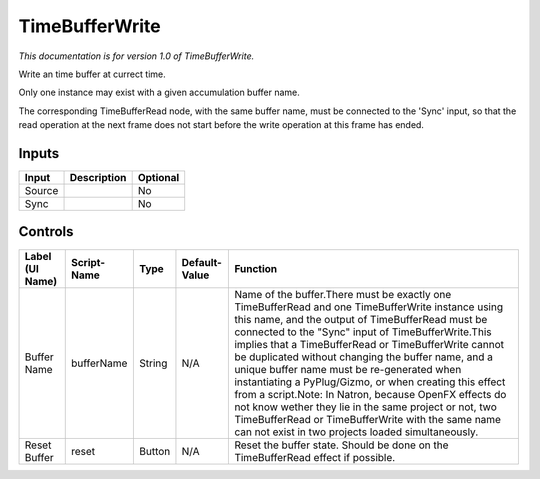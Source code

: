 .. _net.sf.openfx.TimeBufferWrite:

TimeBufferWrite
===============

*This documentation is for version 1.0 of TimeBufferWrite.*

Write an time buffer at currect time.

Only one instance may exist with a given accumulation buffer name.

The corresponding TimeBufferRead node, with the same buffer name, must be connected to the 'Sync' input, so that the read operation at the next frame does not start before the write operation at this frame has ended.

Inputs
------

+----------+---------------+------------+
| Input    | Description   | Optional   |
+==========+===============+============+
| Source   |               | No         |
+----------+---------------+------------+
| Sync     |               | No         |
+----------+---------------+------------+

Controls
--------

+-------------------+---------------+----------+-----------------+------------------------------------------------------------------------------------------------------------------------------------------------------------------------------------------------------------------------------------------------------------------------------------------------------------------------------------------------------------------------------------------------------------------------------------------------------------------------------------------------------------------------------------------------------------------------------------------------------------------------------------------------------------------+
| Label (UI Name)   | Script-Name   | Type     | Default-Value   | Function                                                                                                                                                                                                                                                                                                                                                                                                                                                                                                                                                                                                                                                         |
+===================+===============+==========+=================+==================================================================================================================================================================================================================================================================================================================================================================================================================================================================================================================================================================================================================================================================+
| Buffer Name       | bufferName    | String   | N/A             | Name of the buffer.There must be exactly one TimeBufferRead and one TimeBufferWrite instance using this name, and the output of TimeBufferRead must be connected to the "Sync" input of TimeBufferWrite.This implies that a TimeBufferRead or TimeBufferWrite cannot be duplicated without changing the buffer name, and a unique buffer name must be re-generated when instantiating a PyPlug/Gizmo, or when creating this effect from a script.Note: In Natron, because OpenFX effects do not know wether they lie in the same project or not, two TimeBufferRead or TimeBufferWrite with the same name can not exist in two projects loaded simultaneously.   |
+-------------------+---------------+----------+-----------------+------------------------------------------------------------------------------------------------------------------------------------------------------------------------------------------------------------------------------------------------------------------------------------------------------------------------------------------------------------------------------------------------------------------------------------------------------------------------------------------------------------------------------------------------------------------------------------------------------------------------------------------------------------------+
| Reset Buffer      | reset         | Button   | N/A             | Reset the buffer state. Should be done on the TimeBufferRead effect if possible.                                                                                                                                                                                                                                                                                                                                                                                                                                                                                                                                                                                 |
+-------------------+---------------+----------+-----------------+------------------------------------------------------------------------------------------------------------------------------------------------------------------------------------------------------------------------------------------------------------------------------------------------------------------------------------------------------------------------------------------------------------------------------------------------------------------------------------------------------------------------------------------------------------------------------------------------------------------------------------------------------------------+
